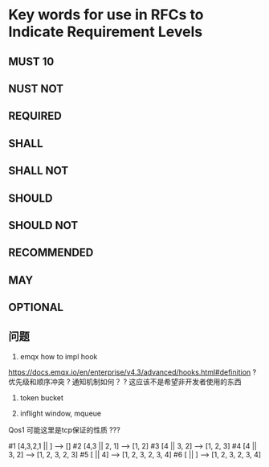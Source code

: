 * Key words for use in RFCs to Indicate Requirement Levels
** MUST                  10
** NUST NOT
** REQUIRED
** SHALL
** SHALL NOT
** SHOULD
** SHOULD NOT
** RECOMMENDED
** MAY
** OPTIONAL
** 问题
1. emqx how to impl hook
https://docs.emqx.io/en/enterprise/v4.3/advanced/hooks.html#definition
? 优先级和顺序冲突
? 通知机制如何？
? 这应该不是希望非开发者使用的东西

2. token bucket
   
3. inflight window, mqueue

Qos1  可能这里是tcp保证的性质 ???

#1  [4,3,2,1 || ]       ----->   []
#2  [4,3     || 2, 1]   ----->   [1, 2]
#3  [4       || 3, 2]   ----->   [1, 2, 3]
#4  [4       || 3, 2]   ----->   [1, 2, 3, 2, 3]
#5  [        || 4]      ----->   [1, 2, 3, 2, 3, 4]
#6  [        || ]       ----->   [1, 2, 3, 2, 3, 4]
